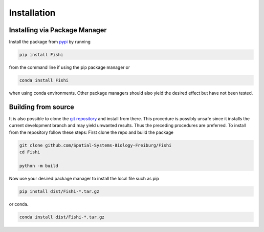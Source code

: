 ############
Installation
############

Installing via Package Manager
================================

Install the package from `pypi <https://pypi.org/project/Fishi/>`__ by running

.. code:: bash

    pip install Fishi

from the command line if using the pip package manager or 

.. code:: bash

    conda install Fishi

when using conda environments.
Other package managers should also yield the desired effect but have not been tested.

Building from source
====================

It is also possible to clone the `git repository <https://github.com/Spatial-Systems-Biology-Freiburg/Fishi>`__
and install from there.
This procedure is possibly unsafe since it installs the current development branch and may yield unwanted results.
Thus the preceding procedures are preferred.
To install from the repository follow these steps:
First clone the repo and build the package

.. code:: bash

    git clone github.com/Spatial-Systems-Biology-Freiburg/Fishi
    cd Fishi

    python -m build

Now use your desired package manager to install the local file such as pip

.. code:: bash

    pip install dist/Fishi-*.tar.gz

or conda.

.. code:: bash

    conda install dist/Fishi-*.tar.gz
